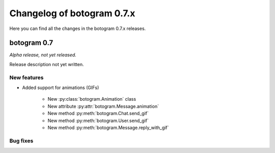 .. Copyright (c) 2015-2019 The Botogram Authors (see AUTHORS)
   Documentation released under the MIT license (see LICENSE)
===========================
Changelog of botogram 0.7.x
===========================

Here you can find all the changes in the botogram 0.7.x releases.

.. _changelog-0.7:

botogram 0.7
============

*Alpha release, not yet released.*

Release description not yet written.

New features
------------

* Added support for animations (GIFs)

    * New :py:class:`botogram.Animation` class
    * New attribute :py:attr:`botogram.Message.animation`
    * New method :py:meth:`botogram.Chat.send_gif`
    * New method :py:meth:`botogram.User.send_gif`
    * New method :py:meth:`botogram.Message.reply_with_gif`


Bug fixes
---------
